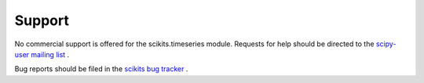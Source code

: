 Support
-------

No commercial support is offered for the scikits.timeseries module.
Requests for help should be directed to the `scipy-user mailing list <http://projects.scipy.org/mailman/listinfo/scipy-user>`_ .

Bug reports should be filed in the `scikits bug tracker <http://projects.scipy.org/scikits/query?component=timeseries&order=status>`_ .
